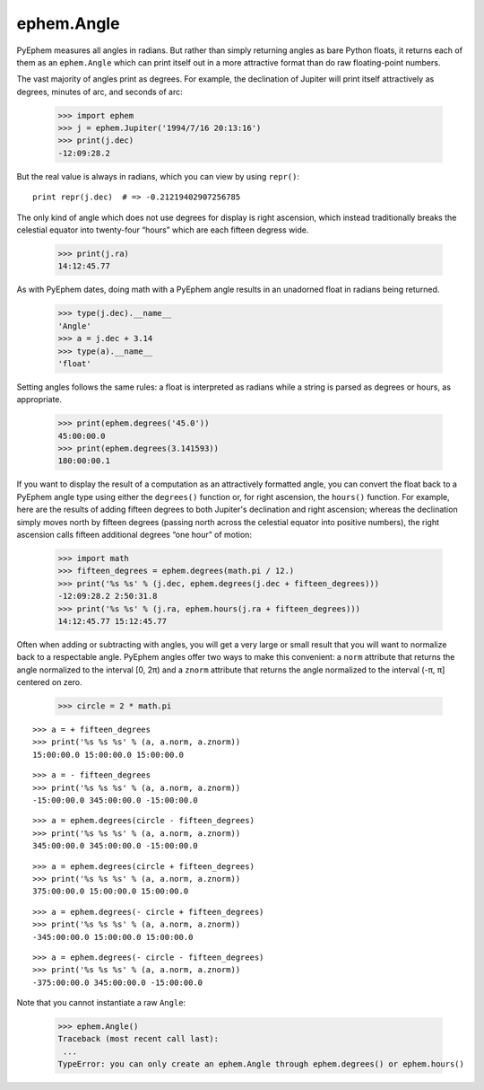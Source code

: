 
ephem.Angle
===========

PyEphem measures all angles in radians.
But rather than simply returning angles as bare Python floats,
it returns each of them as an ``ephem.Angle``
which can print itself out in a more attractive format
than do raw floating-point numbers.

The vast majority of angles print as degrees.
For example,
the declination of Jupiter will print itself attractively
as degrees, minutes of arc, and seconds of arc:

    >>> import ephem
    >>> j = ephem.Jupiter('1994/7/16 20:13:16')
    >>> print(j.dec)
    -12:09:28.2

But the real value is always in radians,
which you can view by using ``repr()``::

    print repr(j.dec)  # => -0.21219402907256785

The only kind of angle which does not use degrees for display
is right ascension,
which instead traditionally breaks the celestial equator
into twenty-four “hours” which are each fifteen degress wide.

    >>> print(j.ra)
    14:12:45.77

As with PyEphem dates,
doing math with a PyEphem angle
results in an unadorned float in radians being returned.

    >>> type(j.dec).__name__
    'Angle'
    >>> a = j.dec + 3.14
    >>> type(a).__name__
    'float'

Setting angles follows the same rules:
a float is interpreted as radians
while a string is parsed as degrees or hours, as appropriate.

    >>> print(ephem.degrees('45.0'))
    45:00:00.0
    >>> print(ephem.degrees(3.141593))
    180:00:00.1

If you want to display the result of a computation
as an attractively formatted angle,
you can convert the float back to a PyEphem angle type
using either the ``degrees()`` function
or, for right ascension, the ``hours()`` function.
For example,
here are the results of adding fifteen degrees
to both Jupiter's declination and right ascension;
whereas the declination simply moves north by fifteen degrees
(passing north across the celestial equator into positive numbers),
the right ascension calls fifteen additional degrees “one hour” of motion:

    >>> import math
    >>> fifteen_degrees = ephem.degrees(math.pi / 12.)
    >>> print('%s %s' % (j.dec, ephem.degrees(j.dec + fifteen_degrees)))
    -12:09:28.2 2:50:31.8
    >>> print('%s %s' % (j.ra, ephem.hours(j.ra + fifteen_degrees)))
    14:12:45.77 15:12:45.77

Often when adding or subtracting with angles,
you will get a very large or small result
that you will want to normalize back to a respectable angle.
PyEphem angles offer two ways to make this convenient:
a ``norm`` attribute that returns the angle
normalized to the interval [0, 2π)
and a ``znorm`` attribute that returns the angle
normalized to the interval (-π, π] centered on zero.

    >>> circle = 2 * math.pi

::

    >>> a = + fifteen_degrees
    >>> print('%s %s %s' % (a, a.norm, a.znorm))
    15:00:00.0 15:00:00.0 15:00:00.0

::

    >>> a = - fifteen_degrees
    >>> print('%s %s %s' % (a, a.norm, a.znorm))
    -15:00:00.0 345:00:00.0 -15:00:00.0

::

    >>> a = ephem.degrees(circle - fifteen_degrees)
    >>> print('%s %s %s' % (a, a.norm, a.znorm))
    345:00:00.0 345:00:00.0 -15:00:00.0

::

    >>> a = ephem.degrees(circle + fifteen_degrees)
    >>> print('%s %s %s' % (a, a.norm, a.znorm))
    375:00:00.0 15:00:00.0 15:00:00.0

::

    >>> a = ephem.degrees(- circle + fifteen_degrees)
    >>> print('%s %s %s' % (a, a.norm, a.znorm))
    -345:00:00.0 15:00:00.0 15:00:00.0

::

    >>> a = ephem.degrees(- circle - fifteen_degrees)
    >>> print('%s %s %s' % (a, a.norm, a.znorm))
    -375:00:00.0 345:00:00.0 -15:00:00.0

Note that you cannot instantiate a raw ``Angle``:

    >>> ephem.Angle()
    Traceback (most recent call last):
     ...
    TypeError: you can only create an ephem.Angle through ephem.degrees() or ephem.hours()
